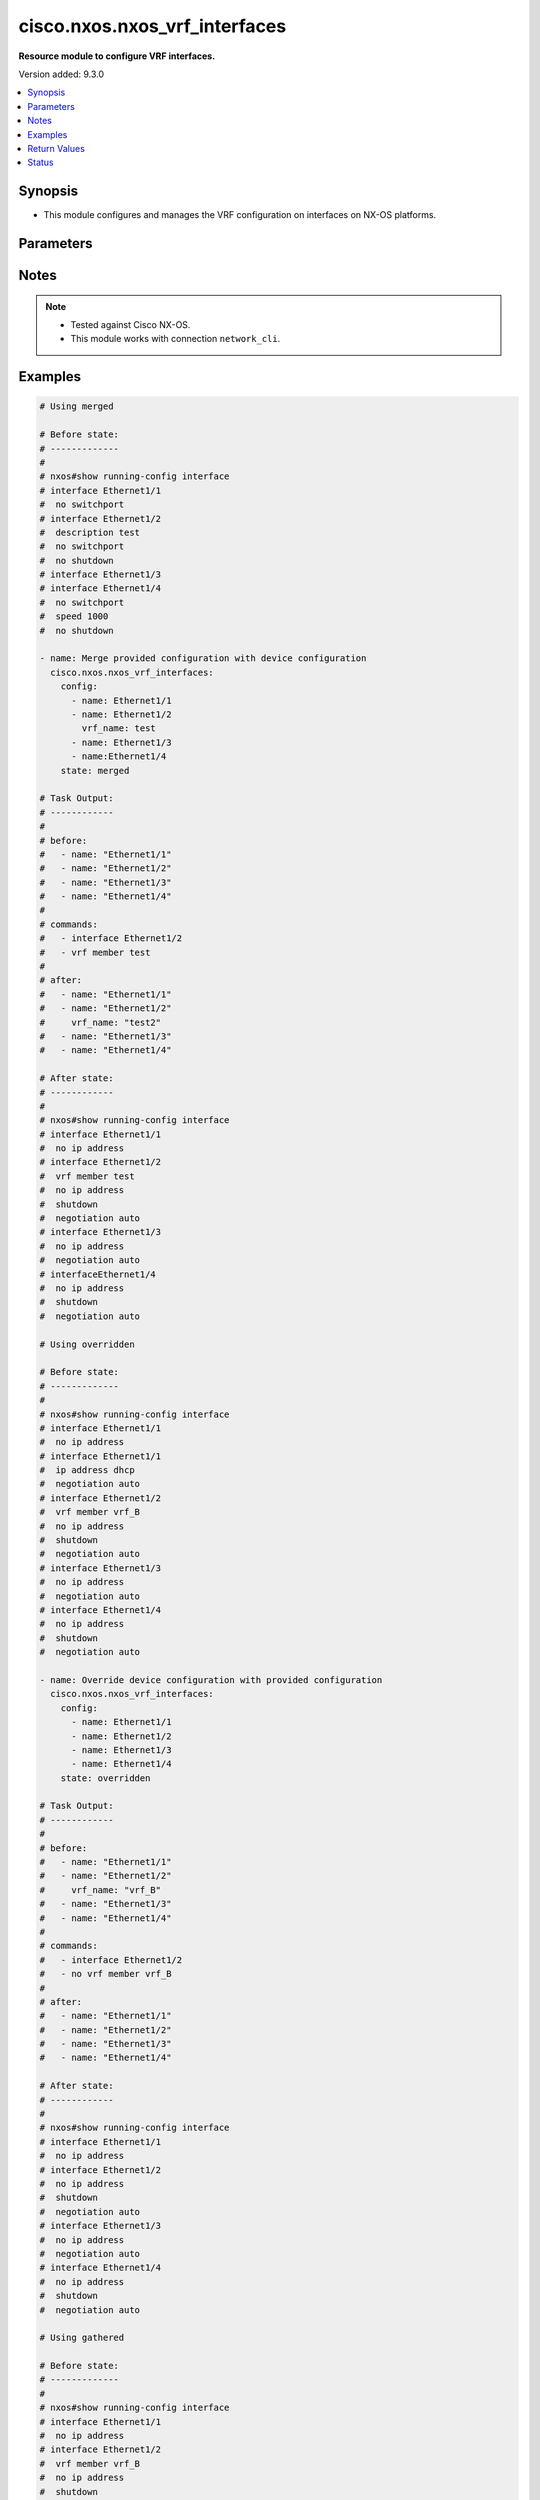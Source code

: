.. _cisco.nxos.nxos_vrf_interfaces_module:


******************************
cisco.nxos.nxos_vrf_interfaces
******************************

**Resource module to configure VRF interfaces.**


Version added: 9.3.0

.. contents::
   :local:
   :depth: 1


Synopsis
--------
- This module configures and manages the VRF configuration on interfaces on NX-OS platforms.




Parameters
----------

.. raw:: html

    <table  border=0 cellpadding=0 class="documentation-table">
        <tr>
            <th colspan="2">Parameter</th>
            <th>Choices/<font color="blue">Defaults</font></th>
            <th width="100%">Comments</th>
        </tr>
            <tr>
                <td colspan="2">
                    <div class="ansibleOptionAnchor" id="parameter-"></div>
                    <b>config</b>
                    <a class="ansibleOptionLink" href="#parameter-" title="Permalink to this option"></a>
                    <div style="font-size: small">
                        <span style="color: purple">list</span>
                         / <span style="color: purple">elements=dictionary</span>
                    </div>
                </td>
                <td>
                </td>
                <td>
                        <div>A list of interface VRF configurations.</div>
                </td>
            </tr>
                                <tr>
                    <td class="elbow-placeholder"></td>
                <td colspan="1">
                    <div class="ansibleOptionAnchor" id="parameter-"></div>
                    <b>name</b>
                    <a class="ansibleOptionLink" href="#parameter-" title="Permalink to this option"></a>
                    <div style="font-size: small">
                        <span style="color: purple">string</span>
                         / <span style="color: red">required</span>
                    </div>
                </td>
                <td>
                </td>
                <td>
                        <div>Full name of the interface excluding any logical unit number, i.e. Ethernet1/1.</div>
                </td>
            </tr>
            <tr>
                    <td class="elbow-placeholder"></td>
                <td colspan="1">
                    <div class="ansibleOptionAnchor" id="parameter-"></div>
                    <b>vrf_name</b>
                    <a class="ansibleOptionLink" href="#parameter-" title="Permalink to this option"></a>
                    <div style="font-size: small">
                        <span style="color: purple">string</span>
                    </div>
                </td>
                <td>
                </td>
                <td>
                        <div>Name of the VRF to be configured on the interface.</div>
                        <div>When configured, applies &#x27;vrf member &lt;vrf_name&gt;&#x27; under the interface.</div>
                </td>
            </tr>

            <tr>
                <td colspan="2">
                    <div class="ansibleOptionAnchor" id="parameter-"></div>
                    <b>running_config</b>
                    <a class="ansibleOptionLink" href="#parameter-" title="Permalink to this option"></a>
                    <div style="font-size: small">
                        <span style="color: purple">string</span>
                    </div>
                </td>
                <td>
                </td>
                <td>
                        <div>This option is used only with state <em>parsed</em>.</div>
                        <div>The value of this option should be the output received from the NX-OS device by executing the command <b>show running-config interface</b>.</div>
                        <div>The state <em>parsed</em> reads the configuration from <code>running_config</code> option and transforms it into Ansible structured data as per the resource module&#x27;s argspec and the value is then returned in the <em>parsed</em> key within the result.</div>
                </td>
            </tr>
            <tr>
                <td colspan="2">
                    <div class="ansibleOptionAnchor" id="parameter-"></div>
                    <b>state</b>
                    <a class="ansibleOptionLink" href="#parameter-" title="Permalink to this option"></a>
                    <div style="font-size: small">
                        <span style="color: purple">string</span>
                    </div>
                </td>
                <td>
                        <ul style="margin: 0; padding: 0"><b>Choices:</b>
                                    <li><div style="color: blue"><b>merged</b>&nbsp;&larr;</div></li>
                                    <li>replaced</li>
                                    <li>overridden</li>
                                    <li>deleted</li>
                                    <li>gathered</li>
                                    <li>rendered</li>
                                    <li>parsed</li>
                        </ul>
                </td>
                <td>
                        <div>The state the configuration should be left in</div>
                </td>
            </tr>
    </table>
    <br/>


Notes
-----

.. note::
   - Tested against Cisco NX-OS.
   - This module works with connection ``network_cli``.



Examples
--------

.. code-block:: yaml

    # Using merged

    # Before state:
    # -------------
    #
    # nxos#show running-config interface
    # interface Ethernet1/1
    #  no switchport
    # interface Ethernet1/2
    #  description test
    #  no switchport
    #  no shutdown
    # interface Ethernet1/3
    # interface Ethernet1/4
    #  no switchport
    #  speed 1000
    #  no shutdown

    - name: Merge provided configuration with device configuration
      cisco.nxos.nxos_vrf_interfaces:
        config:
          - name: Ethernet1/1
          - name: Ethernet1/2
            vrf_name: test
          - name: Ethernet1/3
          - name:Ethernet1/4
        state: merged

    # Task Output:
    # ------------
    #
    # before:
    #   - name: "Ethernet1/1"
    #   - name: "Ethernet1/2"
    #   - name: "Ethernet1/3"
    #   - name: "Ethernet1/4"
    #
    # commands:
    #   - interface Ethernet1/2
    #   - vrf member test
    #
    # after:
    #   - name: "Ethernet1/1"
    #   - name: "Ethernet1/2"
    #     vrf_name: "test2"
    #   - name: "Ethernet1/3"
    #   - name: "Ethernet1/4"

    # After state:
    # ------------
    #
    # nxos#show running-config interface
    # interface Ethernet1/1
    #  no ip address
    # interface Ethernet1/2
    #  vrf member test
    #  no ip address
    #  shutdown
    #  negotiation auto
    # interface Ethernet1/3
    #  no ip address
    #  negotiation auto
    # interfaceEthernet1/4
    #  no ip address
    #  shutdown
    #  negotiation auto

    # Using overridden

    # Before state:
    # -------------
    #
    # nxos#show running-config interface
    # interface Ethernet1/1
    #  no ip address
    # interface Ethernet1/1
    #  ip address dhcp
    #  negotiation auto
    # interface Ethernet1/2
    #  vrf member vrf_B
    #  no ip address
    #  shutdown
    #  negotiation auto
    # interface Ethernet1/3
    #  no ip address
    #  negotiation auto
    # interface Ethernet1/4
    #  no ip address
    #  shutdown
    #  negotiation auto

    - name: Override device configuration with provided configuration
      cisco.nxos.nxos_vrf_interfaces:
        config:
          - name: Ethernet1/1
          - name: Ethernet1/2
          - name: Ethernet1/3
          - name: Ethernet1/4
        state: overridden

    # Task Output:
    # ------------
    #
    # before:
    #   - name: "Ethernet1/1"
    #   - name: "Ethernet1/2"
    #     vrf_name: "vrf_B"
    #   - name: "Ethernet1/3"
    #   - name: "Ethernet1/4"
    #
    # commands:
    #   - interface Ethernet1/2
    #   - no vrf member vrf_B
    #
    # after:
    #   - name: "Ethernet1/1"
    #   - name: "Ethernet1/2"
    #   - name: "Ethernet1/3"
    #   - name: "Ethernet1/4"

    # After state:
    # ------------
    #
    # nxos#show running-config interface
    # interface Ethernet1/1
    #  no ip address
    # interface Ethernet1/2
    #  no ip address
    #  shutdown
    #  negotiation auto
    # interface Ethernet1/3
    #  no ip address
    #  negotiation auto
    # interface Ethernet1/4
    #  no ip address
    #  shutdown
    #  negotiation auto

    # Using gathered

    # Before state:
    # -------------
    #
    # nxos#show running-config interface
    # interface Ethernet1/1
    #  no ip address
    # interface Ethernet1/2
    #  vrf member vrf_B
    #  no ip address
    #  shutdown
    #  negotiation auto
    # interface Ethernet1/3
    #  no ip address
    #  negotiation auto
    # interfaceEthernet1/4
    #  no ip address
    #  shutdown
    #  negotiation auto

    - name: Gather listed VRF interfaces
      cisco.nxos.nxos_vrf_interfaces:
        state: gathered

    # Task Output:
    # ------------
    #
    # gathered:
    #   - name: "Ethernet1/1"
    #   - name: "Ethernet1/2"
    #     vrf_name: "vrf_B"
    #   - name: "Ethernet1/3"

    # Using rendered

    - name: Render VRF configuration
      cisco.nxos.nxos_vrf_interfaces:
        config:
          - name: Ethernet1/1
          - name: Ethernet1/2
            vrf_name: test
          - name: Ethernet1/3
          - name: Ethernet1/4
        state: rendered

    # Task Output:
    # ------------
    #
    # rendered:
    #   - interface Ethernet1/2
    #   - vrf member test

    # Using parsed

    # File: parsed.cfg
    # ---------------
    #
    # interface Ethernet1/2
    #   no switchport
    #   vrf member VRF1
    # interface Ethernet1/6
    #   no switchport
    #   speed 1000
    #   vrf member TEST_VRF

    - name: Parse configuration from device running config
      cisco.nxos.nxos_vrf_interfaces:
        running_config: "{{ lookup('file', 'parsed.cfg') }}"
        state: parsed

    # Task Output:
    # ------------
    #
    # parsed:
    #   - name: "Ethernet1/2"
    #     vrf_name: "VRF1"
    #   - name: "Ethernet1/6"
    #     vrf_name: "TEST_VRF"

    # Using replaced

    # Before state:
    # -------------
    #
    # nxos#show running-config interface
    # interface Ethernet1/1
    #  no ip address
    # interface Ethernet1/2
    #  vrf member vrf_B
    #  no ip address
    #  shutdown
    # interface Ethernet1/3
    #  no ip address
    # interfaceEthernet1/4
    #  vrf member vrf_C
    #  no ip address
    #  shutdown

    - name: Replace device configuration of listed VRF interfaces with provided configuration
      cisco.nxos.nxos_vrf_interfaces:
        config:
          - name: Ethernet1/1
            vrf_name: test
          - name: Ethernet1/2
            vrf_name: vrf_E
        state: replaced

    # Task Output:
    # ------------
    #
    # before:
    #   - name: "Ethernet1/1"
    #     vrf_name: "vrf_A"
    #   - name: "Ethernet1/2"
    #     vrf_name: "vrf_B"
    #   - name: "Ethernet1/3"
    #   - name: "Ethernet1/4"
    #     vrf_name: "vrf_C"
    #
    # commands:
    #   - interface Ethernet1/1
    #   - no vrf member vrf_A
    #   - vrf member test
    #   - interface Ethernet1/2
    #   - no vrf member vrf_B
    #   - vrf member vrf_E
    #
    # after:
    #   - name: "Ethernet1/1"
    #     vrf_name: "test"
    #   - name: "Ethernet1/2"
    #     vrf_name: "vrf_E"
    #   - name: "Ethernet1/3"
    #   - name: "Ethernet1/4"
    #     vrf_name: "vrf_C"

    # Using deleted

    # Before state:
    # -------------
    #
    # nxos#show running-config interface
    # interface Ethernet1/1
    #  vrf member vrf_A
    #  ip address dhcp
    # interface Ethernet1/2
    #  vrf member vrf_B
    #  no ip address
    #  shutdown
    # interface Ethernet1/3
    #  no ip address
    # interfaceEthernet1/4
    #  vrf member vrf_C
    #  no ip address
    #  shutdown

    - name: Delete VRF configuration of specified interfaces
      cisco.nxos.nxos_vrf_interfaces:
        config:
          - name: Ethernet1/1
          - name: Ethernet1/2
        state: deleted

    # Task Output:
    # ------------
    #
    # before:
    #   - name: "Ethernet1/1"
    #     vrf_name: "vrf_A"
    #   - name: "Ethernet1/2"
    #     vrf_name: "vrf_B"
    #   - name: "Ethernet1/3"
    #   - name: "Ethernet1/4"
    #     vrf_name: "vrf_C"
    #
    # commands:
    #   - interface Ethernet1/1
    #   - no vrf member vrf_A
    #   - interface Ethernet1/2
    #   - no vrf member vrf_B
    #
    # after:
    #   - name: "Ethernet1/1"
    #   - name: "Ethernet1/1"
    #   - name: "Ethernet1/2"
    #   - name: "Ethernet1/3"
    #   - name: "Ethernet1/4"
    #     vrf_name: "vrf_C"

    # After state:
    # ------------
    #
    # nxos#show running-config interface
    # interface Ethernet1/1
    #  ip address dhcp
    # interface Ethernet1/2
    #  no ip address
    #  shutdown
    # interface Ethernet1/3
    #  no ip address
    # interfaceEthernet1/4
    #  vrf member vrf_C
    #  no ip address
    #  shutdown



Return Values
-------------
Common return values are documented `here <https://docs.ansible.com/ansible/latest/reference_appendices/common_return_values.html#common-return-values>`_, the following are the fields unique to this module:

.. raw:: html

    <table border=0 cellpadding=0 class="documentation-table">
        <tr>
            <th colspan="1">Key</th>
            <th>Returned</th>
            <th width="100%">Description</th>
        </tr>
            <tr>
                <td colspan="1">
                    <div class="ansibleOptionAnchor" id="return-"></div>
                    <b>after</b>
                    <a class="ansibleOptionLink" href="#return-" title="Permalink to this return value"></a>
                    <div style="font-size: small">
                      <span style="color: purple">list</span>
                    </div>
                </td>
                <td>when changed</td>
                <td>
                            <div>The resulting configuration after module execution.</div>
                    <br/>
                        <div style="font-size: smaller"><b>Sample:</b></div>
                        <div style="font-size: smaller; color: blue; word-wrap: break-word; word-break: break-all;">[
        {
            &quot;name&quot;: &quot;Ethernet1/1&quot;
        },
        {
            &quot;name&quot;: &quot;Ethernet1/2&quot;,
            &quot;vrf_name&quot;: &quot;test&quot;
        },
        {
            &quot;name&quot;: &quot;Ethernet1/3&quot;
        },
        {
            &quot;name&quot;: &quot;Ethernet1/4&quot;
        }
    ]</div>
                </td>
            </tr>
            <tr>
                <td colspan="1">
                    <div class="ansibleOptionAnchor" id="return-"></div>
                    <b>before</b>
                    <a class="ansibleOptionLink" href="#return-" title="Permalink to this return value"></a>
                    <div style="font-size: small">
                      <span style="color: purple">list</span>
                    </div>
                </td>
                <td>when <em>state</em> is <code>merged</code>, <code>replaced</code>, <code>overridden</code>, <code>deleted</code></td>
                <td>
                            <div>The configuration prior to the module execution.</div>
                    <br/>
                        <div style="font-size: smaller"><b>Sample:</b></div>
                        <div style="font-size: smaller; color: blue; word-wrap: break-word; word-break: break-all;">[
        {
            &quot;name&quot;: &quot;Ethernet1/1&quot;
        },
        {
            &quot;name&quot;: &quot;Ethernet1/2&quot;,
            &quot;vrf_name&quot;: &quot;test&quot;
        },
        {
            &quot;name&quot;: &quot;Ethernet1/3&quot;
        },
        {
            &quot;name&quot;: &quot;Ethernet1/4&quot;
        }
    ]</div>
                </td>
            </tr>
            <tr>
                <td colspan="1">
                    <div class="ansibleOptionAnchor" id="return-"></div>
                    <b>commands</b>
                    <a class="ansibleOptionLink" href="#return-" title="Permalink to this return value"></a>
                    <div style="font-size: small">
                      <span style="color: purple">list</span>
                    </div>
                </td>
                <td>when <em>state</em> is <code>merged</code>, <code>replaced</code>, <code>overridden</code>, <code>deleted</code></td>
                <td>
                            <div>The set of commands pushed to the remote device.</div>
                    <br/>
                        <div style="font-size: smaller"><b>Sample:</b></div>
                        <div style="font-size: smaller; color: blue; word-wrap: break-word; word-break: break-all;">[&#x27;interface Ethernet1/2&#x27;, &#x27;vrf member test&#x27;, &#x27;no vrf member vrf_B&#x27;]</div>
                </td>
            </tr>
            <tr>
                <td colspan="1">
                    <div class="ansibleOptionAnchor" id="return-"></div>
                    <b>gathered</b>
                    <a class="ansibleOptionLink" href="#return-" title="Permalink to this return value"></a>
                    <div style="font-size: small">
                      <span style="color: purple">list</span>
                    </div>
                </td>
                <td>when <em>state</em> is <code>gathered</code></td>
                <td>
                            <div>Facts about the network resource gathered from the remote device as structured data.</div>
                    <br/>
                        <div style="font-size: smaller"><b>Sample:</b></div>
                        <div style="font-size: smaller; color: blue; word-wrap: break-word; word-break: break-all;">[
        {
            &quot;name&quot;: &quot;Ethernet1/1&quot;
        },
        {
            &quot;name&quot;: &quot;Ethernet1/2&quot;,
            &quot;vrf_name&quot;: &quot;vrf_B&quot;
        },
        {
            &quot;name&quot;: &quot;Ethernet1/3&quot;
        },
        {
            &quot;name&quot;: &quot;Ethernet1/4&quot;
        }
    ]</div>
                </td>
            </tr>
            <tr>
                <td colspan="1">
                    <div class="ansibleOptionAnchor" id="return-"></div>
                    <b>parsed</b>
                    <a class="ansibleOptionLink" href="#return-" title="Permalink to this return value"></a>
                    <div style="font-size: small">
                      <span style="color: purple">list</span>
                    </div>
                </td>
                <td>when <em>state</em> is <code>parsed</code></td>
                <td>
                            <div>The device native config provided in <em>running_config</em> option parsed into structured data as per module argspec.</div>
                    <br/>
                        <div style="font-size: smaller"><b>Sample:</b></div>
                        <div style="font-size: smaller; color: blue; word-wrap: break-word; word-break: break-all;">[
        {
            &quot;name&quot;: &quot;Ethernet1/1&quot;,
            &quot;vrf_name&quot;: &quot;vrf_C&quot;
        },
        {
            &quot;name&quot;: &quot;Ethernet1/2&quot;,
            &quot;vrf_name&quot;: &quot;test&quot;
        },
        {
            &quot;name&quot;: &quot;Ethernet1/3&quot;
        },
        {
            &quot;name&quot;: &quot;Ethernet1/4&quot;
        }
    ]</div>
                </td>
            </tr>
            <tr>
                <td colspan="1">
                    <div class="ansibleOptionAnchor" id="return-"></div>
                    <b>rendered</b>
                    <a class="ansibleOptionLink" href="#return-" title="Permalink to this return value"></a>
                    <div style="font-size: small">
                      <span style="color: purple">list</span>
                    </div>
                </td>
                <td>when <em>state</em> is <code>rendered</code></td>
                <td>
                            <div>The provided configuration in the task rendered in device-native format (offline).</div>
                    <br/>
                        <div style="font-size: smaller"><b>Sample:</b></div>
                        <div style="font-size: smaller; color: blue; word-wrap: break-word; word-break: break-all;">[&#x27;interface Ethernet1/1&#x27;, &#x27;vrf member vrf_C&#x27;, &#x27;interface Ethernet1/2&#x27;, &#x27;vrf member test&#x27;]</div>
                </td>
            </tr>
    </table>
    <br/><br/>


Status
------


Authors
~~~~~~~

- Ruchi Pakhle (@Ruchip16)
